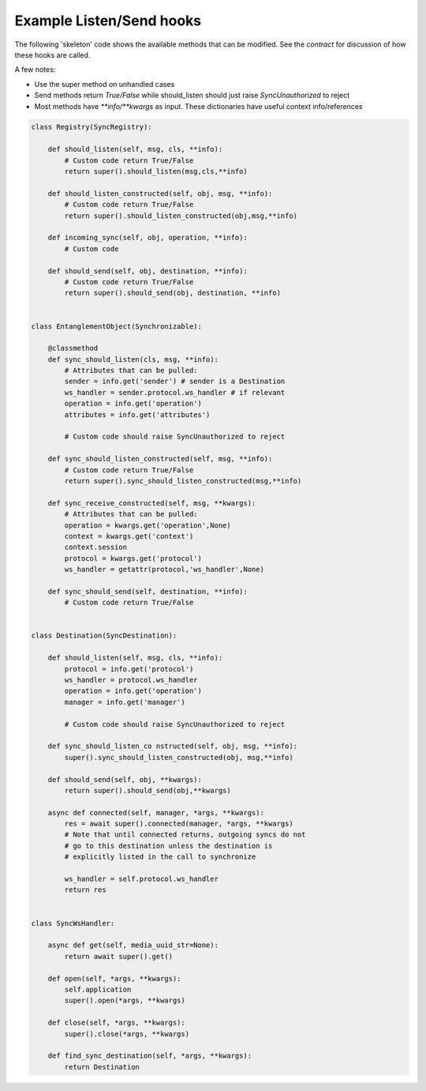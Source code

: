 Example Listen/Send hooks
-------------------------

The following 'skeleton' code shows the available methods that can be modified.
See the `contract` for discussion of how these hooks are called.

A few notes:

* Use the super method on unhandled cases
* Send methods  return `True/False` while should_listen should just raise `SyncUnauthorized` to reject
* Most methods have `**info/**kwargs` as input. These dictionaries have useful context info/references

.. code-block:: python

    class Registry(SyncRegistry):

        def should_listen(self, msg, cls, **info):
            # Custom code return True/False
            return super().should_listen(msg,cls,**info)

        def should_listen_constructed(self, obj, msg, **info):
            # Custom code return True/False
            return super().should_listen_constructed(obj,msg,**info)

        def incoming_sync(self, obj, operation, **info):
            # Custom code

        def should_send(self, obj, destination, **info):
            # Custom code return True/False
            return super().should_send(obj, destination, **info)


    class EntanglementObject(Synchronizable):

        @classmethod
        def sync_should_listen(cls, msg, **info):
            # Attributes that can be pulled:
            sender = info.get('sender') # sender is a Destination
            ws_handler = sender.protocol.ws_handler # if relevant
            operation = info.get('operation')
            attributes = info.get('attributes')

            # Custom code should raise SyncUnauthorized to reject

        def sync_should_listen_constructed(self, msg, **info):
            # Custom code return True/False
            return super().sync_should_listen_constructed(msg,**info)

        def sync_receive_constructed(self, msg, **kwargs):
            # Attributes that can be pulled:
            operation = kwargs.get('operation',None)
            context = kwargs.get('context')
            context.session
            protocol = kwargs.get('protocol')
            ws_handler = getattr(protocol,'ws_handler',None)

        def sync_should_send(self, destination, **info):
            # Custom code return True/False


    class Destination(SyncDestination):

        def should_listen(self, msg, cls, **info):
            protocol = info.get('protocol')
            ws_handler = protocol.ws_handler
            operation = info.get('operation')
            manager = info.get('manager')

            # Custom code should raise SyncUnauthorized to reject

        def sync_should_listen_co nstructed(self, obj, msg, **info):
            super().sync_should_listen_constructed(obj, msg,**info)

        def should_send(self, obj, **kwargs):
            return super().should_send(obj,**kwargs)

        async def connected(self, manager, *args, **kwargs):
            res = await super().connected(manager, *args, **kwargs)
            # Note that until connected returns, outgoing syncs do not
            # go to this destination unless the destination is
            # explicitly listed in the call to synchronize

            ws_handler = self.protocol.ws_handler
            return res


    class SyncWsHandler:

        async def get(self, media_uuid_str=None):
            return await super().get()

        def open(self, *args, **kwargs):
            self.application
            super().open(*args, **kwargs)

        def close(self, *args, **kwargs):
            super().close(*args, **kwargs)

        def find_sync_destination(self, *args, **kwargs):
            return Destination


